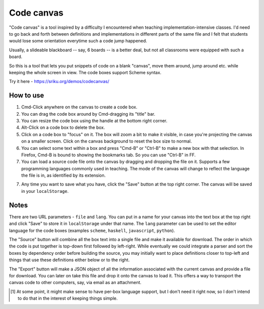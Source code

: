 Code canvas
===========

"Code canvas" is a tool inspired by a difficulty I encountered when teaching
implementation-intensive classes. I'd need to go back and forth between
definitions and implementations in different parts of the same file and I felt
that students would lose some orientation everytime such a code jump happened.

Usually, a slideable blackboard -- say, 6 boards -- is a better deal, but not
all classrooms were equipped with such a board.

So this is a tool that lets you put snippets of code on a blank "canvas", move
them around, jump around etc. while keeping the whole screen in view. The code
boxes support Scheme syntax.

Try it here - https://sriku.org/demos/codecanvas/

How to use
----------

1. Cmd-Click anywhere on the canvas to create a code box.

2. You can drag the code box around by Cmd-dragging its "title" bar.

3. You can resize the code box using the handle at the bottom right corner.

4. Alt-Click on a code box to delete the box.

5. Click on a code box to "focus" on it. The box will zoom a bit to make it
   visible, in case you're projecting the canvas on a smaller screen. Click on
   the canvas background to reset the box size to normal.

6. You can select some text within a box and press "Cmd-B" or "Ctrl-B" to make
   a new box with that selection. In Firefox, Cmd-B is bound to showing the bookmarks
   tab. So you can use "Ctrl-B" in FF.

7. You can load a source code file onto the canvas by dragging and dropping
   the file on it. Supports a few programming languages commonly used in 
   teaching. The mode of the canvas will change to reflect the language the
   file is in, as identified by its extension.

7. Any time you want to save what you have, click the "Save" button at the top
   right corner. The canvas will be saved in your ``localStorage``.

Notes
-----

There are two URL parameters - ``file`` and ``lang``. You can put in a name for
your canvas into the text box at the top right and click "Save" to store it in
``localStorage`` under that name. The ``lang`` parameter can be used to set the
editor language for the code boxes (examples ``scheme``, ``haskell``,
``javascript``, ``python``).

The "Source" button will combine all the box text into a single file and make
it available for download. The order in which the code is put together is
top-down first followed by left-right. While eventually we could integrate a
parser and sort the boxes by dependency order before building the source, you
may initially want to place definitions closer to top-left and things that use
these definitions either below or to the right.

The "Export" button will make a JSON object of all the information associated
with the current canvas and provide a file for download. You can later on take
this file and drop it onto the canvas to load it. This offers a way to transport
the canvas code to other computers, say, via email as an attachment.

.. [#lang] At some point, it might make sense to have per-box language support,
   but I don't need it right now, so I don't intend to do that in the interest
   of keeping things simple.

